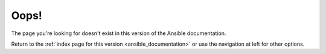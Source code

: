 .. _page_not_found:

*****
Oops!
*****

The page you're looking for doesn't exist in this version of the Ansible documentation.

.. # add when we work out how
.. #.. image:: images/cow.png
.. #   :alt: Cowsay 404
.. #
Return to the :ref:`index page for this version <ansible_documentation>` or use the navigation at left for other options.
